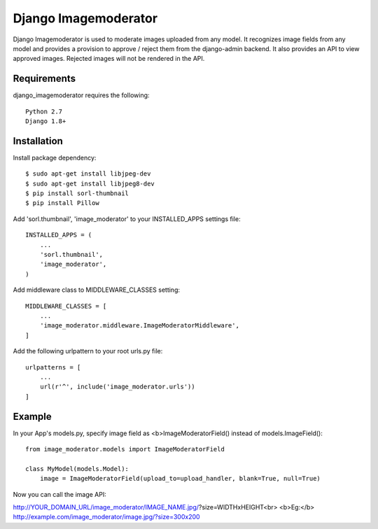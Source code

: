 =======================
 Django Imagemoderator
=======================

Django Imagemoderator is used to moderate images uploaded from any model. It recognizes image fields from any model and provides a provision to approve / reject them from the django-admin backend. It also provides an API to view approved images. Rejected images will not be rendered in the API.


Requirements
============

django_imagemoderator requires the following::

	Python 2.7
	Django 1.8+


Installation
============

Install package dependency::

	$ sudo apt-get install libjpeg-dev
	$ sudo apt-get install libjpeg8-dev
	$ pip install sorl-thumbnail
	$ pip install Pillow

Add 'sorl.thumbnail', 'image_moderator' to your INSTALLED_APPS settings file::

	INSTALLED_APPS = (
	    ...
	    'sorl.thumbnail',
	    'image_moderator',
	)

Add middleware class to MIDDLEWARE_CLASSES setting::

	MIDDLEWARE_CLASSES = [
	    ...
	    'image_moderator.middleware.ImageModeratorMiddleware',
	]

Add the following urlpattern to your root urls.py file::

	urlpatterns = [
	    ...
	    url(r'^', include('image_moderator.urls'))
	]

Example
=======

In your App's models.py, specify image field as <b>ImageModeratorField() instead of models.ImageField()::

	from image_moderator.models import ImageModeratorField

	class MyModel(models.Model):
	    image = ImageModeratorField(upload_to=upload_handler, blank=True, null=True)


Now you can call the image API:

http://YOUR_DOMAIN_URL/image_moderator/IMAGE_NAME.jpg/?size=WIDTHxHEIGHT<br>
<b>Eg:</b> http://example.com/image_moderator/image.jpg/?size=300x200
